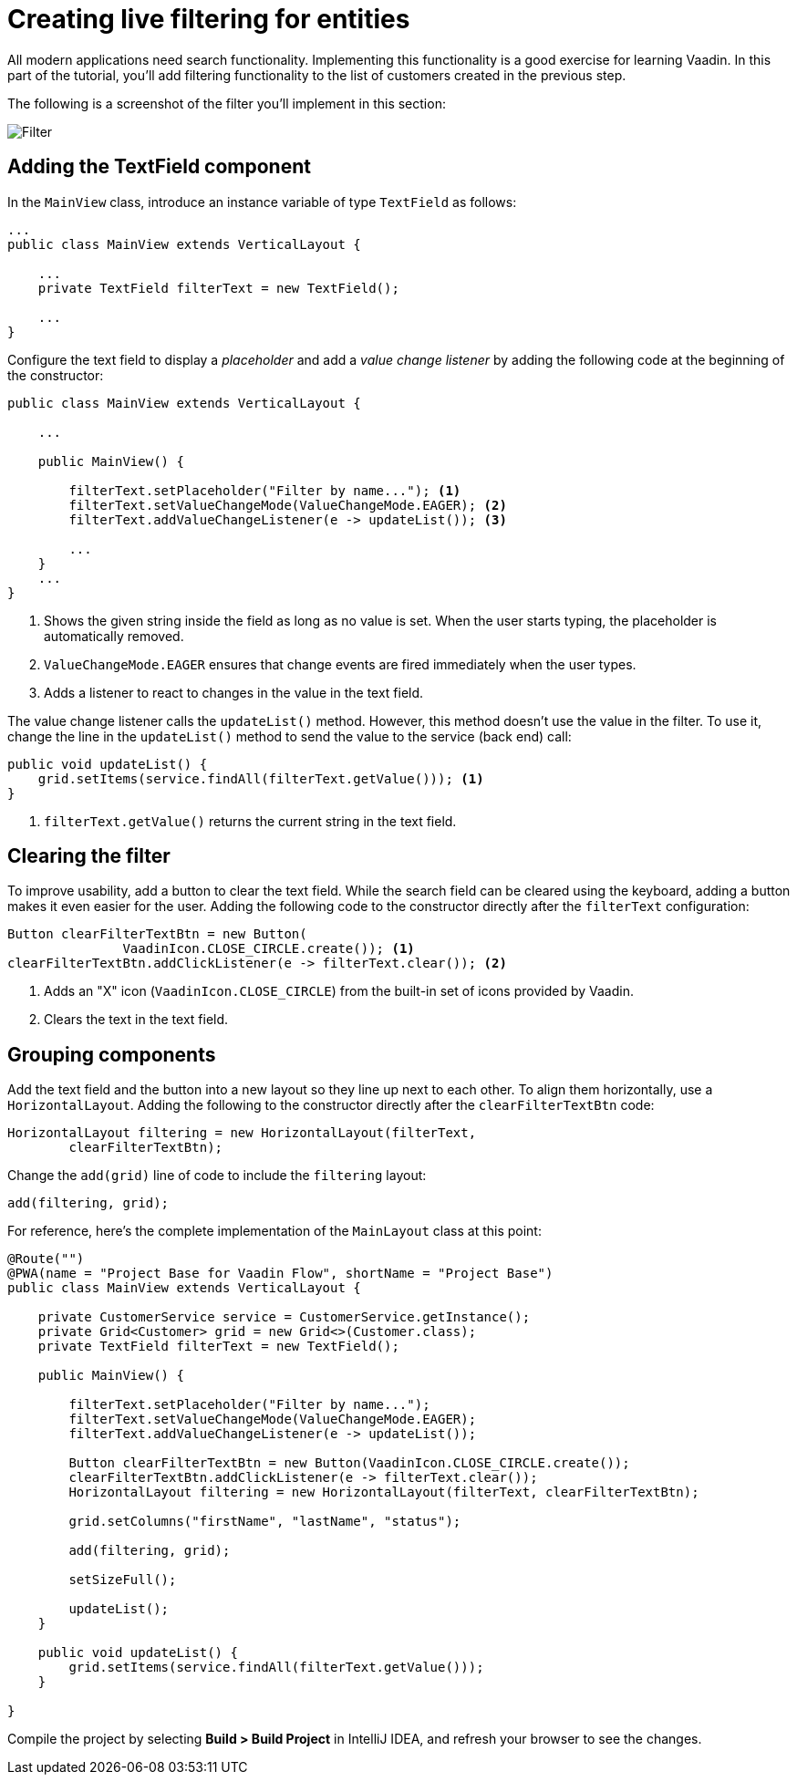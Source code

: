 [[flow.tutorial.filtering]]
= Creating live filtering for entities

:title: Part 3 - Creating live filtering for entities
:author: Vaadin
:description: Learn how to filter data in a Grid with Vaadin Flow
:tags: Flow, Java
:imagesdir: ./images

All modern applications need search functionality. Implementing this functionality is a good exercise for learning Vaadin. In this part of the tutorial, you'll add filtering functionality to the list of customers created in the previous step.

The following is a screenshot of the filter you'll implement in this section:

image::filter.png[Filter]

== Adding the TextField component

In the `MainView` class, introduce an instance variable of type `TextField` as follows:

[source,java]
----
...
public class MainView extends VerticalLayout {

    ...
    private TextField filterText = new TextField();

    ...
}
----

Configure the text field to display a _placeholder_ and add a _value change listener_ by adding the following code at the beginning of the constructor:

[source,java]
----
public class MainView extends VerticalLayout {

    ...

    public MainView() {

        filterText.setPlaceholder("Filter by name..."); <1>
        filterText.setValueChangeMode(ValueChangeMode.EAGER); <2>
        filterText.addValueChangeListener(e -> updateList()); <3>

        ...
    }
    ...
}
----
<1> Shows the given string inside the field as long as no value is set. When the user starts typing, the placeholder is automatically removed.

<2> `ValueChangeMode.EAGER` ensures that change events are fired immediately when the user types.

<3> Adds a listener to react to changes in the value in the text field.

The value change listener calls the `updateList()` method. However, this method doesn't use the value in the filter. To use it, change the line in the `updateList()` method to send the value to the service (back end) call:

[source,java]
----
public void updateList() {
    grid.setItems(service.findAll(filterText.getValue())); <1>
}
----
<1> `filterText.getValue()` returns the current string in the text field.

== Clearing the filter

To improve usability, add a button to clear the text field. While the search field can be cleared using the keyboard, adding a button makes it even easier for the user. Adding the following code to the constructor directly after the `filterText` configuration:

[source,java]
----
Button clearFilterTextBtn = new Button(
	       VaadinIcon.CLOSE_CIRCLE.create()); <1>
clearFilterTextBtn.addClickListener(e -> filterText.clear()); <2>
----
<1> Adds an "X" icon (`VaadinIcon.CLOSE_CIRCLE`) from the built-in set of icons provided by Vaadin.

<2> Clears the text in the text field.

== Grouping components

Add the text field and the button into a new layout so they line up next to each other. To align them horizontally, use a `HorizontalLayout`. Adding the following to the constructor directly after the `clearFilterTextBtn` code:
 
[source,java]
----
HorizontalLayout filtering = new HorizontalLayout(filterText,
        clearFilterTextBtn);
----


Change the `add(grid)` line of code to include the `filtering` layout:

[source,java]
----
add(filtering, grid);
----

For reference, here's the complete implementation of the `MainLayout` class at this point:

[source,java]
----
@Route("")
@PWA(name = "Project Base for Vaadin Flow", shortName = "Project Base")
public class MainView extends VerticalLayout {

    private CustomerService service = CustomerService.getInstance();
    private Grid<Customer> grid = new Grid<>(Customer.class);
    private TextField filterText = new TextField();

    public MainView() {

        filterText.setPlaceholder("Filter by name...");
        filterText.setValueChangeMode(ValueChangeMode.EAGER);
        filterText.addValueChangeListener(e -> updateList());

        Button clearFilterTextBtn = new Button(VaadinIcon.CLOSE_CIRCLE.create());
        clearFilterTextBtn.addClickListener(e -> filterText.clear());
        HorizontalLayout filtering = new HorizontalLayout(filterText, clearFilterTextBtn);

        grid.setColumns("firstName", "lastName", "status");

        add(filtering, grid);

        setSizeFull();

        updateList();
    }

    public void updateList() {
        grid.setItems(service.findAll(filterText.getValue()));
    }

}
----

Compile the project by selecting *Build > Build Project* in IntelliJ IDEA, and refresh your browser to see the changes.
